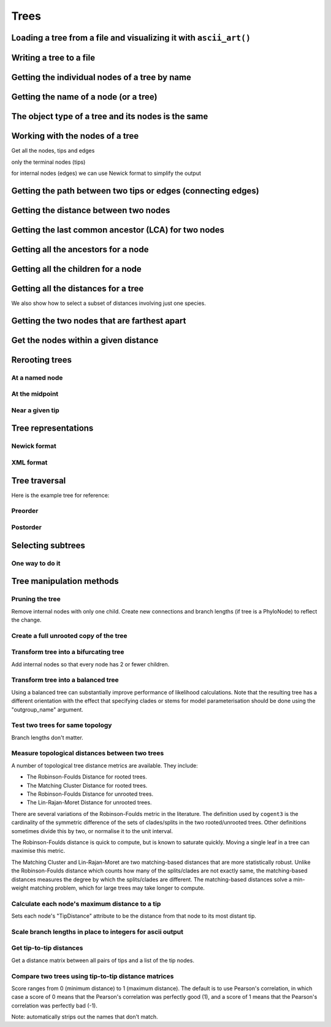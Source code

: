 .. jupyter-execute::
    :hide-code:

    import set_working_directory

Trees
-----

.. authors, Gavin Huttley, Tom Elliott

Loading a tree from a file and visualizing it with ``ascii_art()``
^^^^^^^^^^^^^^^^^^^^^^^^^^^^^^^^^^^^^^^^^^^^^^^^^^^^^^^^^^^^^^^^^^

.. jupyter-execute::

    from cogent3 import load_tree

    tr = load_tree("data/test.tree")
    print(tr.ascii_art())

Writing a tree to a file
^^^^^^^^^^^^^^^^^^^^^^^^

.. jupyter-execute::

    from cogent3 import load_tree

    tr = load_tree("data/test.tree")
    tr.write("data/temp.tree")

Getting the individual nodes of a tree by name
^^^^^^^^^^^^^^^^^^^^^^^^^^^^^^^^^^^^^^^^^^^^^^

.. jupyter-execute::

    from cogent3 import load_tree

    tr = load_tree("data/test.tree")
    names = tr.get_node_names()
    names[:4]

.. jupyter-execute::

    names[4:]
    names_nodes = tr.get_nodes_dict()
    names_nodes["Human"]

.. jupyter-execute::

    tr.get_node_matching_name("Mouse")

Getting the name of a node (or a tree)
^^^^^^^^^^^^^^^^^^^^^^^^^^^^^^^^^^^^^^

.. jupyter-execute::

    from cogent3 import load_tree

    tr = load_tree("data/test.tree")
    hu = tr.get_node_matching_name("Human")
    tr.name

.. jupyter-execute::

    hu.name

The object type of a tree and its nodes is the same
^^^^^^^^^^^^^^^^^^^^^^^^^^^^^^^^^^^^^^^^^^^^^^^^^^^

.. jupyter-execute::

    from cogent3 import load_tree

    tr = load_tree("data/test.tree")
    nodes = tr.get_nodes_dict()
    hu = nodes["Human"]
    type(hu)

.. jupyter-execute::

    type(tr)

Working with the nodes of a tree
^^^^^^^^^^^^^^^^^^^^^^^^^^^^^^^^

Get all the nodes, tips and edges

.. jupyter-execute::

    from cogent3 import load_tree

    tr = load_tree("data/test.tree")
    nodes = tr.get_nodes_dict()
    for n in nodes.items():
        print(n)

only the terminal nodes (tips)

.. jupyter-execute::

    for n in tr.iter_tips():
        print(n)

for internal nodes (edges) we can use Newick format to simplify the output

.. jupyter-execute::

    from cogent3 import load_tree

    tr = load_tree("data/test.tree")
    for n in tr.iter_nontips():
        print(n.get_newick())

Getting the path between two tips or edges (connecting edges)
^^^^^^^^^^^^^^^^^^^^^^^^^^^^^^^^^^^^^^^^^^^^^^^^^^^^^^^^^^^^^

.. jupyter-execute::

    from cogent3 import load_tree

    tr = load_tree("data/test.tree")
    edges = tr.get_connecting_edges("edge.1", "Human")
    for edge in edges:
        print(edge.name)

Getting the distance between two nodes
^^^^^^^^^^^^^^^^^^^^^^^^^^^^^^^^^^^^^^

.. jupyter-execute::

    from cogent3 import load_tree

    tr = load_tree("data/test.tree")
    nodes = tr.get_nodes_dict()
    hu = nodes["Human"]
    mu = nodes["Mouse"]
    hu.distance(mu)
    hu.is_tip()

Getting the last common ancestor (LCA) for two nodes
^^^^^^^^^^^^^^^^^^^^^^^^^^^^^^^^^^^^^^^^^^^^^^^^^^^^

.. jupyter-execute::

    from cogent3 import load_tree

    tr = load_tree("data/test.tree")
    nodes = tr.get_nodes_dict()
    hu = nodes["Human"]
    mu = nodes["Mouse"]
    lca = hu.last_common_ancestor(mu)
    lca

.. jupyter-execute::

    type(lca)

Getting all the ancestors for a node
^^^^^^^^^^^^^^^^^^^^^^^^^^^^^^^^^^^^

.. jupyter-execute::

    from cogent3 import load_tree

    tr = load_tree("data/test.tree")
    hu = tr.get_node_matching_name("Human")
    for a in hu.ancestors():
        print(a.name)

Getting all the children for a node
^^^^^^^^^^^^^^^^^^^^^^^^^^^^^^^^^^^

.. jupyter-execute::

    from cogent3 import load_tree

    tr = load_tree("data/test.tree")
    node = tr.get_node_matching_name("edge.1")
    children = list(node.iter_tips()) + list(node.iter_nontips())
    for child in children:
        print(child.name)

Getting all the distances for a tree
^^^^^^^^^^^^^^^^^^^^^^^^^^^^^^^^^^^^

.. jupyter-execute::

    from cogent3 import load_tree

    tr = load_tree("data/test.tree")
    dists = tr.get_distances()

We also show how to select a subset of distances involving just one species.

.. jupyter-execute::

    human_dists = [names for names in dists if "Human" in names]
    for dist in human_dists:
        print(dist, dists[dist])

Getting the two nodes that are farthest apart
^^^^^^^^^^^^^^^^^^^^^^^^^^^^^^^^^^^^^^^^^^^^^

.. jupyter-execute::

    from cogent3 import load_tree

    tr = load_tree("data/test.tree")
    tr.max_tip_tip_distance()

Get the nodes within a given distance
^^^^^^^^^^^^^^^^^^^^^^^^^^^^^^^^^^^^^

.. jupyter-execute::

    from cogent3 import load_tree

    tr = load_tree("data/test.tree")
    hu = tr.get_node_matching_name("Human")
    tips = hu.tips_within_distance(0.2)
    for t in tips:
        print(t)

Rerooting trees
^^^^^^^^^^^^^^^

At a named node
"""""""""""""""

.. jupyter-execute::

    from cogent3 import load_tree

    tr = load_tree("data/test.tree")
    print(tr.rooted_at("edge.0").ascii_art())

At the midpoint
"""""""""""""""

.. jupyter-execute::

    from cogent3 import load_tree

    tr = load_tree("data/test.tree")
    print(tr.root_at_midpoint().ascii_art())

.. jupyter-execute::

    print(tr.ascii_art())

Near a given tip
""""""""""""""""

.. jupyter-execute::

    from cogent3 import load_tree

    tr = load_tree("data/test.tree")
    print(tr.ascii_art())

.. jupyter-execute::

    print(tr.rooted_with_tip("Mouse").ascii_art())

Tree representations
^^^^^^^^^^^^^^^^^^^^

Newick format
"""""""""""""

.. jupyter-execute::

    from cogent3 import load_tree

    tr = load_tree("data/test.tree")
    tr.get_newick()

.. jupyter-execute::

    tr.get_newick(with_distances=True)

XML format
""""""""""

.. jupyter-execute::

    from cogent3 import load_tree

    tr = load_tree("data/test.tree")
    xml = tr.get_xml()
    for line in xml.splitlines():
        print(line)

Tree traversal
^^^^^^^^^^^^^^

Here is the example tree for reference:

.. jupyter-execute::

    from cogent3 import load_tree

    tr = load_tree("data/test.tree")
    print(tr.ascii_art())

Preorder
""""""""

.. jupyter-execute::

    from cogent3 import load_tree

    tr = load_tree("data/test.tree")
    for t in tr.preorder():
        print(t.get_newick())

Postorder
"""""""""

.. jupyter-execute::

    from cogent3 import load_tree

    tr = load_tree("data/test.tree")
    for t in tr.postorder():
        print(t.get_newick())

Selecting subtrees
^^^^^^^^^^^^^^^^^^

One way to do it
""""""""""""""""

.. jupyter-execute::

    from cogent3 import load_tree

    tr = load_tree("data/test.tree")
    for tip in tr.iter_nontips():
        tip_names = tip.get_tip_names()
        print(tip_names)
        sub_tree = tr.get_sub_tree(tip_names)
        print(sub_tree.ascii_art())

..
    We do some file clean up

.. jupyter-execute::
    :hide-code:

    from cogent3.util.io import remove_files

    remove_files(["data/temp.tree", "data/temp.pdf"], error_on_missing=False)

Tree manipulation methods
^^^^^^^^^^^^^^^^^^^^^^^^^

Pruning the tree
""""""""""""""""

Remove internal nodes with only one child. Create new connections
and branch lengths (if tree is a PhyloNode) to reflect the change.

.. jupyter-execute::

    from cogent3 import make_tree

    simple_tree_string = "(B:0.2,(D:0.4)E:0.5)F;"
    simple_tree = make_tree(simple_tree_string)
    print(simple_tree.ascii_art())

.. jupyter-execute::

    simple_tree.prune()
    print(simple_tree.ascii_art())

.. jupyter-execute::

    print(simple_tree)

Create a full unrooted copy of the tree
"""""""""""""""""""""""""""""""""""""""

.. jupyter-execute::

    from cogent3 import load_tree

    tr1 = load_tree("data/test.tree")
    print(tr1.get_newick())

.. jupyter-execute::

    tr2 = tr1.unrooted_deepcopy()
    print(tr2.get_newick())

Transform tree into a bifurcating tree
""""""""""""""""""""""""""""""""""""""

Add internal nodes so that every node has 2 or fewer children.

.. jupyter-execute::

    from cogent3 import make_tree

    tree_string = "(B:0.2,H:0.2,(C:0.3,D:0.4,E:0.1)F:0.5)G;"
    tr = make_tree(tree_string)
    print(tr.ascii_art())

.. jupyter-execute::

    print(tr.bifurcating().ascii_art())

Transform tree into a balanced tree
"""""""""""""""""""""""""""""""""""

Using a balanced tree can substantially improve performance of
likelihood calculations. Note that the resulting tree has a
different orientation with the effect that specifying clades or
stems for model parameterisation should be done using the
"outgroup_name" argument.

.. jupyter-execute::

    from cogent3 import load_tree

    tr = load_tree("data/test.tree")
    print(tr.ascii_art())

.. jupyter-execute::

    print(tr.balanced().ascii_art())

Test two trees for same topology
""""""""""""""""""""""""""""""""

Branch lengths don't matter.

.. jupyter-execute::

    from cogent3 import make_tree

    tr1 = make_tree("(B:0.2,(C:0.2,D:0.2)F:0.2)G;")
    tr2 = make_tree("((C:0.1,D:0.1)F:0.1,B:0.1)G;")
    tr1.same_topology(tr2)

Measure topological distances between two trees
"""""""""""""""""""""""""""""""""""

A number of topological tree distance metrics are available. They include:

* The Robinson-Foulds Distance for rooted trees.
* The Matching Cluster Distance for rooted trees.
* The Robinson-Foulds Distance for unrooted trees.
* The Lin-Rajan-Moret Distance for unrooted trees.

There are several variations of the Robinson-Foulds metric in the literature. The definition used by ``cogent3`` is the
cardinality of the symmetric difference of the sets of clades/splits in the two rooted/unrooted trees. Other definitions sometimes
divide this by two, or normalise it to the unit interval. 

The Robinson-Foulds distance is quick to compute, but is known to saturate quickly. Moving a single leaf in a tree can maximise this metric.

The Matching Cluster and Lin-Rajan-Moret are two matching-based distances that are more statistically robust. 
Unlike the Robinson-Foulds distance which counts how many of the splits/clades are not exactly same, the matching-based distances
measures the degree by which the splits/clades are different. The matching-based distances solve a min-weight matching problem,
which for large trees may take longer to compute.

.. jupyter-execute::

    # Distance metrics for rooted trees
    from cogent3 import make_tree

    tr1 = make_tree(treestring="(a,(b,(c,(d,e))));")
    tr2 = make_tree(treestring="(e,(d,(c,(b,a))));")
    
    mc_distance = tr1.tree_distance(tr2, method="matching_cluster") # or method="mc" or method="matching"
    rooted_rf_distance = tr1.tree_distance(tr2, method="rooted_robinson_foulds") # or method="rrf" or method="rf"

    print("Matching Cluster Distance:", mc_distance)
    print("Rooted Robinson Foulds Distance:", rooted_rf_distance)

.. jupyter-execute::

    # Distance metrics for unrooted trees
    from cogent3 import make_tree
    
    tr1 = make_tree(treestring="(a,b,(c,(d,e)));")
    tr2 = make_tree(treestring="((a,c),(b,d),e);")
    
    lrm_distance = tr1.tree_distance(tr2, method="lin_rajan_moret") # or method="lrm" or method="matching"
    unrooted_rf_distance = tr1.tree_distance(tr2, method="unrooted_robinson_foulds") # or method="urf" or method="rf"
    
    print("Lin-Rajan-Moret Distance:", lrm_distance)
    print("Unrooted Robinson Foulds Distance:", unrooted_rf_distance)

Calculate each node's maximum distance to a tip
"""""""""""""""""""""""""""""""""""""""""""""""

Sets each node's "TipDistance" attribute to be
the distance from that node to its most distant tip.

.. jupyter-execute::

    from cogent3 import make_tree

    tr = make_tree("(B:0.2,(C:0.3,D:0.4)F:0.5)G;")
    print(tr.ascii_art())

.. jupyter-execute::

    tr.set_tip_distances()
    for t in tr.preorder():
        print(t.name, t.TipDistance)

Scale branch lengths in place to integers for ascii output
""""""""""""""""""""""""""""""""""""""""""""""""""""""""""

.. jupyter-execute::

    from cogent3 import make_tree

    tr = make_tree("(B:0.2,(C:0.3,D:0.4)F:0.5)G;")
    print(tr)

.. jupyter-execute::

    tr.scale_branch_lengths()
    print(tr)

Get tip-to-tip distances
""""""""""""""""""""""""
Get a distance matrix between all pairs of tips
and a list of the tip nodes.

.. jupyter-execute::

    from cogent3 import make_tree

    tr = make_tree("(B:3,(C:2,D:4)F:5)G;")
    d, tips = tr.tip_to_tip_distances()
    for i, t in enumerate(tips):
        print(t.name, d[i])

Compare two trees using tip-to-tip distance matrices
""""""""""""""""""""""""""""""""""""""""""""""""""""

Score ranges from 0 (minimum distance) to 1 (maximum
distance). The default is to use Pearson's correlation,
in which case a score of 0 means that the Pearson's
correlation was perfectly good (1), and a score of 1
means that the Pearson's correlation was perfectly bad (-1).

Note: automatically strips out the names that don't match.

.. jupyter-execute::

    from cogent3 import make_tree

    tr1 = make_tree("(B:2,(C:3,D:4)F:5)G;")
    tr2 = make_tree("(C:2,(B:3,D:4)F:5)G;")
    tr1.compare_by_tip_distances(tr2)
